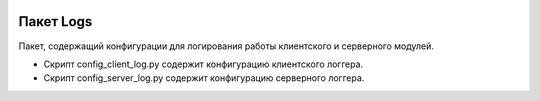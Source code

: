 .. image:: /_static/image.png

Пакет Logs
=================================================

Пакет, содержащий конфигурации для логирования работы клиентского и серверного модулей.

* Скрипт config_client_log.py содержит конфигурацию клиентского логгера.
* Скрипт config_server_log.py содержит конфигурацию серверного логгера.